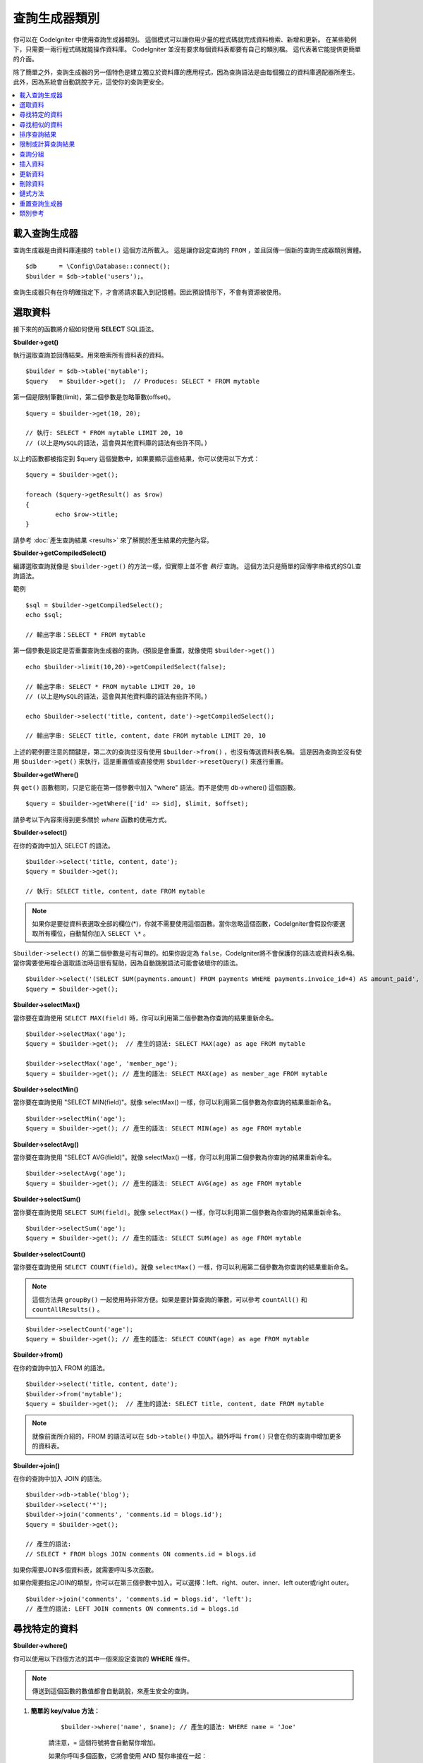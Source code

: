###################
查詢生成器類別
###################

你可以在 CodeIgniter 中使用查詢生成器類別。
這個模式可以讓你用少量的程式碼就完成資料檢索、新增和更新。
在某些範例下，只需要一兩行程式碼就能操作資料庫。
CodeIgniter 並沒有要求每個資料表都要有自己的類別檔。
這代表著它能提供更簡單的介面。

除了簡單之外，查詢生成器的另一個特色是建立獨立於資料庫的應用程式，因為查詢語法是由每個獨立的資料庫適配器所產生。
此外，因為系統會自動跳脫字元，這使你的查詢更安全。

.. contents::
    :local:
    :depth: 2

*************************
載入查詢生成器
*************************

查詢生成器是由資料庫連接的  ``table()`` 這個方法所載入。
這是讓你設定查詢的 ``FROM`` ，並且回傳一個新的查詢生成器類別實體。

::

    $db      = \Config\Database::connect();
    $builder = $db->table('users');。

查詢生成器只有在你明確指定下，才會將請求載入到記憶體。因此預設情形下，不會有資源被使用。

**************
選取資料
**************

接下來的的函數將介紹如何使用 **SELECT** SQL語法。

**$builder->get()**

執行選取查詢並回傳結果。用來檢索所有資料表的資料。

::

    $builder = $db->table('mytable');
    $query   = $builder->get();  // Produces: SELECT * FROM mytable

第一個是限制筆數(limit)，第二個參數是忽略筆數(offset)。

::

	$query = $builder->get(10, 20);

	// 執行: SELECT * FROM mytable LIMIT 20, 10
	// (以上是MySQL的語法，這會與其他資料庫的語法有些許不同。)

以上的函數都被指定到 $query 這個變數中，如果要顯示這些結果，你可以使用以下方式：

::

	$query = $builder->get();

	foreach ($query->getResult() as $row)
	{
		echo $row->title;
	}

請參考 :doc:`產生查詢結果 <results>` 來了解關於產生結果的完整內容。

**$builder->getCompiledSelect()**

編譯選取查詢就像是 ``$builder->get()`` 的方法一樣，但實際上並不會 *執行* 查詢。
這個方法只是簡單的回傳字串格式的SQL查詢語法。

範例

::

	$sql = $builder->getCompiledSelect();
	echo $sql;

	// 輸出字串：SELECT * FROM mytable

第一個參數是設定是否重置查詢生成器的查詢。(預設是會重置，就像使用 ``$builder->get()`` )

::

	echo $builder->limit(10,20)->getCompiledSelect(false);

	// 輸出字串: SELECT * FROM mytable LIMIT 20, 10
	// (以上是MySQL的語法，這會與其他資料庫的語法有些許不同。)

	echo $builder->select('title, content, date')->getCompiledSelect();

	// 輸出字串: SELECT title, content, date FROM mytable LIMIT 20, 10

上述的範例要注意的關鍵是，第二次的查詢並沒有使用 ``$builder->from()`` ，也沒有傳送資料表名稱。
這是因為查詢並沒有使用 ``$builder->get()`` 來執行，這是重置值或直接使用 ``$builder->resetQuery()`` 來進行重置。

**$builder->getWhere()**

與 ``get()`` 函數相同，只是它能在第一個參數中加入 "where"  語法。而不是使用 db->where() 這個函數。

::

	$query = $builder->getWhere(['id' => $id], $limit, $offset);

請參考以下內容來得到更多關於 `where` 函數的使用方式。

**$builder->select()**

在你的查詢中加入 SELECT 的語法。

::

	$builder->select('title, content, date');
	$query = $builder->get();

	// 執行: SELECT title, content, date FROM mytable

.. note:: 如果你是要從資料表選取全部的欄位(\*)，你就不需要使用這個函數。當你忽略這個函數，CodeIgniter會假設你要選取所有欄位，自動幫你加入 ``SELECT \*`` 。

``$builder->select()`` 的第二個參數是可有可無的。如果你設定為 ``false``，CodeIgniter將不會保護你的語法或資料表名稱。
當你需要使用複合選取語法時這很有幫助，因為自動跳脫語法可能會破壞你的語法。


::

	$builder->select('(SELECT SUM(payments.amount) FROM payments WHERE payments.invoice_id=4) AS amount_paid', FALSE);
	$query = $builder->get();

**$builder->selectMax()**

當你要在查詢使用 ``SELECT MAX(field)`` 時，你可以利用第二個參數為你查詢的結果重新命名。

::

	$builder->selectMax('age');
	$query = $builder->get();  // 產生的語法: SELECT MAX(age) as age FROM mytable

	$builder->selectMax('age', 'member_age');
	$query = $builder->get(); // 產生的語法: SELECT MAX(age) as member_age FROM mytable

**$builder->selectMin()**

當你要在查詢使用 "SELECT MIN(field)"。就像 selectMax() 一樣，你可以利用第二個參數為你查詢的結果重新命名。

::

	$builder->selectMin('age');
	$query = $builder->get(); // 產生的語法: SELECT MIN(age) as age FROM mytable

**$builder->selectAvg()**

當你要在查詢使用 "SELECT AVG(field)"。就像 selectMax() 一樣，你可以利用第二個參數為你查詢的結果重新命名。
::

	$builder->selectAvg('age');
	$query = $builder->get(); // 產生的語法: SELECT AVG(age) as age FROM mytable

**$builder->selectSum()**

當你要在查詢使用 ``SELECT SUM(field)``。就像 ``selectMax()`` 一樣，你可以利用第二個參數為你查詢的結果重新命名。

::

	$builder->selectSum('age');
	$query = $builder->get(); // 產生的語法: SELECT SUM(age) as age FROM mytable

**$builder->selectCount()**

當你要在查詢使用 ``SELECT COUNT(field)``。就像 ``selectMax()`` 一樣，你可以利用第二個參數為你查詢的結果重新命名。

.. note:: 這個方法與 ``groupBy()`` 一起使用時非常方便。如果是要計算查詢的筆數，可以參考 ``countAll()`` 和 ``countAllResults()`` 。

::

	$builder->selectCount('age');
	$query = $builder->get(); // 產生的語法: SELECT COUNT(age) as age FROM mytable

**$builder->from()**

在你的查詢中加入 FROM 的語法。

::

	$builder->select('title, content, date');
	$builder->from('mytable');
	$query = $builder->get();  // 產生的語法: SELECT title, content, date FROM mytable

.. note:: 就像前面所介紹的，FROM 的語法可以在 ``$db->table()`` 中加入。額外呼叫 ``from()`` 只會在你的查詢中增加更多的資料表。

**$builder->join()**

在你的查詢中加入 JOIN 的語法。

::

    $builder->db->table('blog');
    $builder->select('*');
    $builder->join('comments', 'comments.id = blogs.id');
    $query = $builder->get();

    // 產生的語法:
    // SELECT * FROM blogs JOIN comments ON comments.id = blogs.id

如果你需要JOIN多個資料表，就需要呼叫多次函數。

如果你需要指定JOIN的類型，你可以在第三個參數中加入。可以選擇：left、right、outer、inner、left outer或right outer。

::

	$builder->join('comments', 'comments.id = blogs.id', 'left');
	// 產生的語法: LEFT JOIN comments ON comments.id = blogs.id

*************************
尋找特定的資料
*************************

**$builder->where()**


你可以使用以下四個方法的其中一個來設定查詢的 **WHERE** 條件。

.. note:: 傳送到這個函數的數值都會自動跳脫，來產生安全的查詢。

#. **簡單的 key/value 方法：**

	::

		$builder->where('name', $name); // 產生的語法: WHERE name = 'Joe'

	請注意，= 這個符號將會自動幫你增加。

	如果你呼叫多個函數，它將會使用 AND 幫你串接在一起：

	::

		$builder->where('name', $name);
		$builder->where('title', $title);
		$builder->where('status', $status);
		// WHERE name = 'Joe' AND title = 'boss' AND status = 'active'

#. **客製化 key/value 方法：**

	你可以在第一個參數中包含一個符號來控制你的條件判斷：

	::

		$builder->where('name !=', $name);
		$builder->where('id <', $id); // 產生的語法: WHERE name != 'Joe' AND id < 45

#. **關聯陣列方法：**

	::

		$array = ['name' => $name, 'title' => $title, 'status' => $status];
		$builder->where($array);
		// 產生的語法: WHERE name = 'Joe' AND title = 'boss' AND status = 'active'

	也可以使用以下的方式，增加個別的判斷：

	::

		$array = ['name !=' => $name, 'id <' => $id, 'date >' => $date];
		$builder->where($array);

#. **自定字串：**
	你可以手動編寫你的語法。

	::

		$where = "name='Joe' AND status='boss' OR status='active'";
		$builder->where($where);

    ``$builder->where()`` 的第三個參數是可有可無的。如果你設定為FALSE，CodeIgniter將不會保護你的語法或資料表名稱。

    ::

        $builder->where('MATCH (field) AGAINST ("value")', NULL, FALSE);

#. **子查詢：**
	你可以使用匿名函數來建立子查詢。

    ::

        $builder->where('advance_amount <', function(BaseBuilder $builder) {
            return $builder->select('MAX(advance_amount)', false)->from('orders')->where('id >', 2);
        });
        // 產生的語法: WHERE "advance_amount" < (SELECT MAX(advance_amount) FROM "orders" WHERE "id" > 2)

**$builder->orWhere()**

這個函數與上述的功能相同，差別在於多個實體透過 OR 串接在一起。

    ::

	$builder->where('name !=', $name);
	$builder->orWhere('id >', $id);  // 產生的語法: WHERE name != 'Joe' OR id > 50

**$builder->whereIn()**

產生 WHERE 欄位 ``IN ('item', 'item')`` 的SQL查詢語法，如果合適的話就用AND串接。

    ::

        $names = ['Frank', 'Todd', 'James'];
        $builder->whereIn('username', $names);
        // 產生的語法: WHERE username IN ('Frank', 'Todd', 'James')

你也可以使用子查詢而不是陣列。

    ::

        $builder->whereIn('id', function(BaseBuilder $builder) {
            return $builder->select('job_id')->from('users_jobs')->where('user_id', 3);
        });
        // 產生的語法: WHERE "id" IN (SELECT "job_id" FROM "users_jobs" WHERE "user_id" = 3)

**$builder->orWhereIn()**

產生 WHERE 欄位 ``IN ('item', 'item')`` 的SQL查詢語法，如果合適的話就用OR串接。

    ::

        $names = ['Frank', 'Todd', 'James'];
        $builder->orWhereIn('username', $names);
        // 產生的語法: OR username IN ('Frank', 'Todd', 'James')

你也可以使用子查詢而不是陣列。

    ::

        $builder->orWhereIn('id', function(BaseBuilder $builder) {
            return $builder->select('job_id')->from('users_jobs')->where('user_id', 3);
        });

        // 產生的語法: OR "id" IN (SELECT "job_id" FROM "users_jobs" WHERE "user_id" = 3)

**$builder->whereNotIn()**

產生 WHERE 欄位 ``NOT IN ('item', 'item')`` 的SQL查詢語法，如果合適的話就用AND串接。

    ::

        $names = ['Frank', 'Todd', 'James'];
        $builder->whereNotIn('username', $names);
        // 產生的語法: WHERE username NOT IN ('Frank', 'Todd', 'James')

你也可以使用子查詢而不是陣列。

    ::

        $builder->whereNotIn('id', function(BaseBuilder $builder) {
            return $builder->select('job_id')->from('users_jobs')->where('user_id', 3);
        });

        // 產生的語法: WHERE "id" NOT IN (SELECT "job_id" FROM "users_jobs" WHERE "user_id" = 3)


**$builder->orWhereNotIn()**

產生 WHERE 欄位 ``NOT IN ('item', 'item')`` 的SQL查詢語法，如果合適的話就用OR串接。

    ::

        $names = ['Frank', 'Todd', 'James'];
        $builder->orWhereNotIn('username', $names);
        // 產生的語法: OR username NOT IN ('Frank', 'Todd', 'James')

你也可以使用子查詢而不是陣列。

    ::

        $builder->orWhereNotIn('id', function(BaseBuilder $builder) {
            return $builder->select('job_id')->from('users_jobs')->where('user_id', 3);
        });

        // 產生的語法: OR "id" NOT IN (SELECT "job_id" FROM "users_jobs" WHERE "user_id" = 3)

************************
尋找相似的資料
************************

**$builder->like()**

這個方法可以產生 **LIKE** 語法，方便你搜尋資料。

.. note:: 傳送到這個函數的數值都會自動跳脫。

.. note:: 在這個函數的第五個參數傳送 ``true`` ，可以對所有 ``like*`` 的方法變體強制執行不區分大小寫的搜尋。這將會使用平台特有的功能，否則將會強制數值轉換成小寫，例如： ``WHERE LOWER(column) LIKE '%search%'`` 。這可能需要為 ``LOWER(column)`` 創建索引，而不是 ``column`` 本身，才會使功能有效地被執行。

#. **簡單的 key/value 方法：**

	::

		$builder->like('title', 'match');
		// 產生的語法: WHERE `title` LIKE '%match%' ESCAPE '!'

	如果你呼叫多個方法，它們將會用 AND 串接在一起。

	::

		$builder->like('title', 'match');
		$builder->like('body', 'match');
		// WHERE `title` LIKE '%match%' ESCAPE '!' AND  `body` LIKE '%match% ESCAPE '!'

	如果你想要控制萬用字元 (%) 放置的位置，可以在第三個參數中選擇。 可以設定的數值有： 'before' 、 'after' 和 'both' (預設為 'both' )。

	::

		$builder->like('title', 'match', 'before');	// Produces: WHERE `title` LIKE '%match' ESCAPE '!'
		$builder->like('title', 'match', 'after');	// Produces: WHERE `title` LIKE 'match%' ESCAPE '!'
		$builder->like('title', 'match', 'both');	// Produces: WHERE `title` LIKE '%match%' ESCAPE '!'

#. **關聯陣列方法：**

	::

		$array = ['title' => $match, 'page1' => $match, 'page2' => $match];
		$builder->like($array);
		// WHERE `title` LIKE '%match%' ESCAPE '!' AND  `page1` LIKE '%match%' ESCAPE '!' AND  `page2` LIKE '%match%' ESCAPE '!'

**$builder->orLike()**

這個方法與上述的方法相同，差別在於使用 OR 將多個實體串接在一起。

::

	$builder->like('title', 'match'); $builder->orLike('body', $match);
	// WHERE `title` LIKE '%match%' ESCAPE '!' OR  `body` LIKE '%match%' ESCAPE '!'

**$builder->notLike()**

這個方法與 ``like()`` 相同，差別在於產生的是 NOT LIKE 的字句。

::

	$builder->notLike('title', 'match');	// WHERE `title` NOT LIKE '%match% ESCAPE '!'

**$builder->orNotLike()**

這個方法與 ``notLike()`` 相同，差別在於使用 OR 將多個實體串接在一起。

::

	$builder->like('title', 'match');
	$builder->orNotLike('body', 'match');
	// WHERE `title` LIKE '%match% OR  `body` NOT LIKE '%match%' ESCAPE '!'

**$builder->groupBy()**

在你的查詢中加入 GROUP BY 的語法。

::

	$builder->groupBy("title"); // Produces: GROUP BY title

你也可以傳送多個數值的陣列。

::

	$builder->groupBy(["title", "date"]);  // 產生的語法: GROUP BY title, date

**$builder->distinct()**

在你的查詢中加入 "DISTINCT" 語法。

::

	$builder->distinct();
	$builder->get(); // 產生的語法: SELECT DISTINCT * FROM mytable

**$builder->having()**

在你的查詢中加入 GROUP BY 的語法。這有傳送一個或兩個參數的使用的方式：

::

	$builder->having('user_id = 45');  // Produces: HAVING user_id = 45
	$builder->having('user_id',  45);  // Produces: HAVING user_id = 45

你也可以傳送多個數值的陣列：

::

	$builder->having(['title =' => 'My Title', 'id <' => $id]);
	// 產生的語法: HAVING title = 'My Title', id < 45

如果你使用的是CodeIgniter會跳脫查詢的資料庫，你可以藉由傳入 FALSE 在第三個參數中來防止跳脫內容。

::

	$builder->having('user_id',  45);  // 產生的語法: HAVING `user_id` = 45 in some databases such as MySQL
	$builder->having('user_id',  45, FALSE);  // 產生的語法: HAVING user_id = 45

**$builder->orHaving()**

與 having() 相同，只用 "OR" 分開多個字句。

**$builder->havingIn()**

產生 HAVING 欄位 ``IN ('item', 'item')`` 的SQL查詢語法，如果合適的話就用AND串接。

    ::

        $groups = [1, 2, 3];
        $builder->havingIn('group_id', $groups);
        // 產生的語法: HAVING group_id IN (1, 2, 3)

你也可以使用子查詢而不是陣列。

    ::

        $builder->havingIn('id', function(BaseBuilder $builder) {
            return $builder->select('user_id')->from('users_jobs')->where('group_id', 3);
        });
        // 產生的語法: HAVING "id" IN (SELECT "user_id" FROM "users_jobs" WHERE "group_id" = 3)

**$builder->orHavingIn()**

產生 HAVING 欄位 ``IN ('item', 'item')`` 的SQL查詢語法，如果合適的話就用OR串接。

    ::

        $groups = [1, 2, 3];
        $builder->orHavingIn('group_id', $groups);
        // 產生的語法: OR group_id IN (1, 2, 3)

你也可以使用子查詢而不是陣列。

    ::

        $builder->orHavingIn('id', function(BaseBuilder $builder) {
            return $builder->select('user_id')->from('users_jobs')->where('group_id', 3);
        });

        // 產生的語法: OR "id" IN (SELECT "user_id" FROM "users_jobs" WHERE "group_id" = 3)

**$builder->havingNotIn()**

產生 HAVING 欄位 ``NOT IN ('item', 'item')`` 的SQL查詢語法，如果合適的話就用AND串接。

    ::

        $groups = [1, 2, 3];
        $builder->havingNotIn('group_id', $groups);
        // 產生的語法: HAVING group_id NOT IN (1, 2, 3)

你也可以使用子查詢而不是陣列。

    ::

        $builder->havingNotIn('id', function(BaseBuilder $builder) {
            return $builder->select('user_id')->from('users_jobs')->where('group_id', 3);
        });

        // 產生的語法: HAVING "id" NOT IN (SELECT "user_id" FROM "users_jobs" WHERE "group_id" = 3)


**$builder->orHavingNotIn()**

產生 HAVING 欄位 ``NOT IN ('item', 'item')`` 的SQL查詢語法，如果合適的話就用OR串接。

    ::

        $groups = [1, 2, 3];
        $builder->havingNotIn('group_id', $groups);
        // 產生的語法: OR group_id NOT IN (1, 2, 3)

你也可以使用子查詢而不是陣列。

    ::

        $builder->orHavingNotIn('id', function(BaseBuilder $builder) {
            return $builder->select('user_id')->from('users_jobs')->where('group_id', 3);
        });

        // 產生的語法: OR "id" NOT IN (SELECT "user_id" FROM "users_jobs" WHERE "group_id" = 3)

**$builder->havingLike()**

這個方法可以對HAVING產生 **LIKE** 語法，這對你在搜尋上很有幫助。

.. note:: 傳送到這個函數的數值都會自動跳脫，來產生安全的查詢。

.. note:: 在這個函數的第五個參數傳送 ``true`` ，可以對所有 ``havingLike*`` 的方法變體強制執行不區分大小寫的搜尋。這將會使用平台特有的功能，否則將會強制數值轉換成小寫，例如： ``HAVING LOWER(column) LIKE '%search%'`` 。這可能需要為 ``LOWER(column)`` 創建索引，而不是 ``column`` 本身，才會使功能有效地被執行。

#. **簡單的 key/value 方法：**

	::

		$builder->havingLike('title', 'match');
		// 產生的語法: HAVING `title` LIKE '%match%' ESCAPE '!'

	如果你呼叫多個函數，它將會使用 AND 幫你串接在一起：

	::

		$builder->havingLike('title', 'match');
		$builder->havingLike('body', 'match');
		// HAVING `title` LIKE '%match%' ESCAPE '!' AND  `body` LIKE '%match% ESCAPE '!'

	如果你想要控制萬用字元 (%) 放置的位置，可以在第三個參數中選擇。 可以設定的數值有： 'before' 、 'after' 和 'both' (預設為 'both' )。

	::

		$builder->havingLike('title', 'match', 'before');	// 產生的語法: HAVING `title` LIKE '%match' ESCAPE '!'
		$builder->havingLike('title', 'match', 'after');	// 產生的語法: HAVING `title` LIKE 'match%' ESCAPE '!'
		$builder->havingLike('title', 'match', 'both');		// 產生的語法: HAVING `title` LIKE '%match%' ESCAPE '!'

#. **關聯陣列方法：**

	::

		$array = ['title' => $match, 'page1' => $match, 'page2' => $match];
		$builder->havingLike($array);
		// HAVING `title` LIKE '%match%' ESCAPE '!' AND  `page1` LIKE '%match%' ESCAPE '!' AND  `page2` LIKE '%match%' ESCAPE '!'

**$builder->orHavingLike()**

這個方法與上述的方法相同，差別在於使用 OR 將多個實體串接在一起：

::

	$builder->havingLike('title', 'match'); $builder->orHavingLike('body', $match);
	// HAVING `title` LIKE '%match%' ESCAPE '!' OR  `body` LIKE '%match%' ESCAPE '!'

**$builder->notHavingLike()**

這個方法與 ``havingLike()`` 相同，差別在於產生的是 NOT LIKE 的字句。

::

	$builder->notHavingLike('title', 'match');	// HAVING `title` NOT LIKE '%match% ESCAPE '!'

**$builder->orNotHavingLike()**

這個方法與 ``notHavingLike()`` 相同，差別在於產生的是 NOT LIKE 的字句。

::

	$builder->havingLike('title', 'match');
	$builder->orNotHavingLike('body', 'match');
	// HAVING `title` LIKE '%match% OR  `body` NOT LIKE '%match%' ESCAPE '!'

****************
排序查詢結果
****************

**$builder->orderBy()**

讓你使用 ORDER BY 的語法。

第一個參數是你想要排序的欄位名稱。

第二個參數是設定你想要排序的方式。可以使用的數值有： **ASC** 、 **DESC** 和 **RANDOM** 。

::

	$builder->orderBy('title', 'DESC');
	// 產生的語法: ORDER BY `title` DESC

你也可以在第一個參數中傳送你想要的字串。

::

	$builder->orderBy('title DESC, name ASC');
	// 產生的語法: ORDER BY `title` DESC, `name` ASC

或者，呼叫多個函數來排序多個欄位。

::

	$builder->orderBy('title', 'DESC');
	$builder->orderBy('name', 'ASC');
	// 產生的語法: ORDER BY `title` DESC, `name` ASC

如果你使用 **RANDOM** ，則第一個參數將會被忽略，除非你指定一個種子值。

::

	$builder->orderBy('title', 'RANDOM');
	// 產生的語法: ORDER BY RAND()

	$builder->orderBy(42, 'RANDOM');
	// 產生的語法: ORDER BY RAND(42)

.. note:: Oracle 目前沒有支援亂數排序，預設將會使用ASC做排序。

****************************
限制或計算查詢結果
****************************

**$builder->limit()**

讓你限制查詢所要回傳的結果數量：

::

	$builder->limit(10);  // 產生的語法: LIMIT 10

第二個參數是設定查詢結果的偏移量。

::

	$builder->limit(10, 20);  // Produces: LIMIT 20, 10 (in MySQL. Other databases have slightly different syntax)


**$builder->countAllResults()**

讓你在特定查詢生成器的查詢中確定數量。它也可以增加其他查詢生成器的判斷函數，像是： ``where()`` 、 ``orWhere()`` 、 ``like()`` 、 ``orLike()`` 等等。範例如下：

::

	echo $builder->countAllResults();  // 產生integer結果，如：25。
	$builder->like('title', 'match');
	$builder->from('my_table');
	echo $builder->countAllResults();  // 產生integer結果，如：17。

不過這個方法會重置你在 ``select()`` 中傳送任何欄位值。如果你需要保留它們，你可以在第一個參數中傳送 ``FALSE`` 。

::

	echo $builder->countAllResults(false); // 產生integer結果，如：17。

**$builder->countAll()**

回傳在特定的資料表中的資料數量。
範例：

::

	echo $builder->countAll();  // 產生integer，如：25。

與 countAllResult 方法一樣，這個方法會重置你在 ``select()`` 中傳送任何欄位值。如果你需要保留它們，你可以在第一個參數中傳送 ``FALSE`` 。

**************
查詢分組
**************

查詢分組可以使用括號在WHERE子句中建立不同的群組。這樣就能在WHERE子句中建立複雜的查詢。支援巢狀的群組。範例：

::

	$builder->select('*')->from('my_table')
		->groupStart()
			->where('a', 'a')
			->orGroupStart()
				->where('b', 'b')
				->where('c', 'c')
			->groupEnd()
		->groupEnd()
		->where('d', 'd')
	->get();

	// 產生的語法:
	// SELECT * FROM (`my_table`) WHERE ( `a` = 'a' OR ( `b` = 'b' AND `c` = 'c' ) ) AND `d` = 'd'

.. note:: 分組需要保持平衡，確保每個 ``groupStart()`` 都有相對應的 ``groupEnd()``。

**$builder->groupStart()**

開始一個新的分組，在查詢的WHERE子句中加入一個左括號。

**$builder->orGroupStart()**

開始一個新的分組，在查詢的WHERE子句中加入一個左括號，並在前面加入 'OR' 。

**$builder->notGroupStart()**

開始一個新的分組，在查詢的WHERE子句中加入一個左括號，並在前面加入 'NOT' 。

**$builder->orNotGroupStart()**

開始一個新的分組，在查詢的WHERE子句中加入一個左括號，並在前面加入 'OR NOT' 。

**$builder->groupEnd()**

結束目前的分組，在查詢的WHERE子句中加入一個右括號。

**$builder->groupHavingStart()**

開始一個新的分組，在查詢的HAVING子句中加入一個左括號。
Starts a new group by adding an opening parenthesis to the HAVING clause of the query.

**$builder->orGroupHavingStart()**

開始一個新的分組，在查詢的HAVING子句中加入一個左括號，並在前面加入 'OR' 。

**$builder->notGroupHavingStart()**

開始一個新的分組，在查詢的HAVING子句中加入一個左括號，並在前面加入 'NOT' 。

**$builder->orNotGroupHavingStart()**

開始一個新的分組，在查詢的HAVING子句中加入一個左括號，並在前面加入 'OR NOT' 。
Starts a new group by adding an opening parenthesis to the HAVING clause of the query, prefixing it with 'OR NOT'.

**$builder->groupHavingEnd()**

結束目前的分組，在查詢的HAVING子句中加入一個右括號。

**************
插入資料
**************

**$builder->insert()**

根據你提供的資料產生插入的語法，並執行查詢。你也可以傳送 **陣列** 或 **物件** 到函數中。以下是使用陣列的範例：

::

	$data = [
		'title' => 'My title',
		'name'  => 'My Name',
		'date'  => 'My date'
	];

	$builder->insert($data);
	// 產生的語法: INSERT INTO mytable (title, name, date) VALUES ('My title', 'My name', 'My date')

第一個參數是傳送的關聯陣列變數。

以下是使用物件的範例：

::

	/*
	class Myclass {
		public $title   = 'My Title';
		public $content = 'My Content';
		public $date    = 'My Date';
	}
	*/

	$object = new Myclass;
	$builder->insert($object);
	// 產生的語法: INSERT INTO mytable (title, content, date) VALUES ('My Title', 'My Content', 'My Date')

第一個參數是傳送的物件變數。

.. note:: 傳送到這個函數的數值都會自動跳脫，來產生安全的查詢。

**$builder->ignore()**

根據你提供的資料產生忽略插入的語法，並執行查詢。
因此，如果相同主鍵的數值已經存在，就不會執行插入查詢。
你可以以傳送 **布林** 到這個函數中。
以下是使用上述傳送陣列的範例：

::

	$data = [
		'title' => 'My title',
		'name'  => 'My Name',
		'date'  => 'My date'
	];

	$builder->ignore(true)->insert($data);
	// 產生的語法: INSERT OR IGNORE INTO mytable (title, name, date) VALUES ('My title', 'My name', 'My date')


**$builder->getCompiledInsert()**

像是 ``$builder->insert()`` 一樣編譯插入查詢，但並不會 **執行** 查詢。這個方法只會回傳SQL查詢的語法字串。

範例：

::

	$data = [
		'title' => 'My title',
		'name'  => 'My Name',
		'date'  => 'My date'
	];

	$sql = $builder->set($data)->getCompiledInsert('mytable');
	echo $sql;

	// 產生的語法字串: INSERT INTO mytable (`title`, `name`, `date`) VALUES ('My title', 'My name', 'My date')

第二個參數是設定是否重置查詢生成器的查詢(預設是會重置，就像使用 ``$builder->insert()`` 一樣)。

::

	echo $builder->set('title', 'My Title')->getCompiledInsert('mytable', FALSE);

	// 產生的語法字串: INSERT INTO mytable (`title`) VALUES ('My Title')

	echo $builder->set('content', 'My Content')->getCompiledInsert();

	// 產生的語法字串: INSERT INTO mytable (`title`, `content`) VALUES ('My Title', 'My Content')

上述的範例要注意的關鍵是，第二次的查詢並沒有使用 ``$builder->from()`` ，也沒有在第一個參數中傳送資料表名稱。
這是因為查詢並沒有使用 ``$builder->insert`()`` 來執行，這個查詢會重置值或直接使用 ``$builder->resetQuery()`` 來進行重置。


.. note:: 這個方法不適用在批次插入。

**$builder->insertBatch()**

根據你提供的資料產生插入的語法，並執行查詢。你也可以傳送 **陣列** 或 **物件** 到函數中。以下是使用陣列的範例：

::

	$data = [
		[
			'title' => 'My title',
			'name'  => 'My Name',
			'date'  => 'My date'
		],
		[
			'title' => 'Another title',
			'name'  => 'Another Name',
			'date'  => 'Another date'
		]
	];

	$builder->insertBatch($data);
	// 產生的語法: INSERT INTO mytable (title, name, date) VALUES ('My title', 'My name', 'My date'),  ('Another title', 'Another name', 'Another date')

第一個參數是傳送的關聯陣列變數。

.. note:: 傳送到這個函數的數值都會自動跳脫，來產生安全的查詢。

*************
更新資料
*************

**$builder->replace()**

這個方法會執行 REPLACE 的語句，基於標準 SQL 的 DELETE + INSERT 一樣，會使用 *PRIMARY* 和 *UNIQUE* 作為判斷的因素。
在我們的範例中，它將會使你減少呼叫  ``select()`` 、 ``update()`` 、 ``delete()`` 和 ``insert()`` 不同的組合來實現複雜的邏輯。

範例::

	$data = [
		'title' => 'My title',
		'name'  => 'My Name',
		'date'  => 'My date'
	];

	$builder->replace($data);

	// 執行的語法: REPLACE INTO mytable (title, name, date) VALUES ('My title', 'My name', 'My date')

在上述的範例中，假設 *title* 是這個欄位的主鍵，如果 *title* 有指定 'My title' 這個值，則整個列將會被刪除，並用新的值去替換它。

``set()`` 這個的用法也會將所有字句自動跳脫，就像是 ``insert()`` 。

**$builder->set()**

這個函數能夠讓你設定插入和更新的值。


**它可以直接用於插入和更新函數，而不是傳送一個資料陣列：**

::

	$builder->set('name', $name);
	$builder->insert();  // 產生的語法: INSERT INTO mytable (`name`) VALUES ('{$name}')

如果使用多個函數呼叫，它們將會根據你使用的是插入或更新，重新組合成合適的語法：

::

	$builder->set('name', $name);
	$builder->set('title', $title);
	$builder->set('status', $status);
	$builder->insert();

**set()**  也會接受可有可無的第三個參數 ( ``$escape`` )，如果它設定為 ``false`` 它將會避免資料被跳脫。
為了要說差異，以下的範例是使用 ``set()`` 來做比較，分別是有無使用跳脫參數。

::

	$builder->set('field', 'field+1', FALSE);
	$builder->where('id', 2);
	$builder->update(); // gives UPDATE mytable SET field = field+1 WHERE `id` = 2

	$builder->set('field', 'field+1');
	$builder->where('id', 2);
	$builder->update(); // gives UPDATE `mytable` SET `field` = 'field+1' WHERE `id` = 2

你也可以在這個函數中傳送一個關聯陣列：

::

	$array = [
		'name'   => $name,
		'title'  => $title,
		'status' => $status
	];

	$builder->set($array);
	$builder->insert();

或是一個物件

::

	class Myclass {
		public $title   = 'My Title';
		public $content = 'My Content';
		public $date    = 'My Date';
	}

	$object = new Myclass;
	$builder->set($object);
	$builder->insert();

**$builder->update()**

產生一個更新字串並根據你提供的資料執行查詢。你可以在函數中傳送一個 **陣列** 或 **物件**。
以下是使用陣列的範例：

::

	$data = [
		'title' => $title,
		'name'  => $name,
		'date'  => $date
	];

	$builder->where('id', $id);
	$builder->update($data);
	// 產生的語法:
	//
	//	UPDATE mytable
	//	SET title = '{$title}', name = '{$name}', date = '{$date}'
	//	WHERE id = $id

或者你可以傳送物件：

::

	/*
	class Myclass {
		public $title   = 'My Title';
		public $content = 'My Content';
		public $date    = 'My Date';
	}
	*/

	$object = new Myclass;
	$builder->where('id', $id);
	$builder->update($object);
	// 產生的語法:
	//
	// UPDATE `mytable`
	// SET `title` = '{$title}', `name` = '{$name}', `date` = '{$date}'
	// WHERE id = `$id`

.. note:: 傳送到這個函數的數值都會自動跳脫，來產生安全的查詢。

``$builder->where()`` 這個函數，能夠使你設定 WHERE的語法。
你也可以將資料作為字串直接傳送到更新函數裡：

::

	$builder->update($data, "id = 4");

或是一個陣列：

::

	$builder->update($data, ['id' => $id]);

你也可以在更新時使用 ``$builder->set()`` 這個函數來闡述上述的內容。

**$builder->updateBatch()**

產生一個更新字串並根據你提供的資料執行查詢。你可以在函數中傳送一個 **陣列** 或 **物件**。
以下是使用陣列的範例：

::

	$data = [
	   [
	      'title' => 'My title' ,
	      'name'  => 'My Name 2' ,
	      'date'  => 'My date 2'
	   ],
	   [
	      'title' => 'Another title' ,
	      'name'  => 'Another Name 2' ,
	      'date'  => 'Another date 2'
	   ]
	];

	$builder->updateBatch($data, 'title');

	// 產生的語法：
	// UPDATE `mytable` SET `name` = CASE
	// WHEN `title` = 'My title' THEN 'My Name 2'
	// WHEN `title` = 'Another title' THEN 'Another Name 2'
	// ELSE `name` END,
	// `date` = CASE
	// WHEN `title` = 'My title' THEN 'My date 2'
	// WHEN `title` = 'Another title' THEN 'Another date 2'
	// ELSE `date` END
	// WHERE `title` IN ('My title','Another title')

The first parameter is an associative array of values, the second parameter is the where key.

.. note:: 傳送到這個函數的數值都會自動跳脫，來產生安全的查詢。

.. note:: 因為 ``affectedRows()`` 的工作原理，這個方法不會回傳受影響的列數。你可以使用 ``updateBatch()`` 來取得受影響的列數。

**$builder->getCompiledUpdate()**

上述的方法與 ``$builder->getCompiledInsert()`` 完全一樣，只差在它是產生 UPDATE 的 SQL 字串，而不是 INSERT SQL字串。


可以參考 ``$builder->getCompiledInsert()`` ，了解更多的資訊。

.. note:: 這個方法不適用在批次更新。

*************
刪除資料
*************

**$builder->delete()**

產生刪除的 SQL 字串，並且執行查詢：

::

	$builder->delete(['id' => $id]);  // Produces: // DELETE FROM mytable  // WHERE id = $id

第一個參數是 where 的條件。
也可以使用 ``where()`` 或 ``or_where()`` 函數來取代你想要的條件判斷。

::

	$builder->where('id', $id);
	$builder->delete();

	// 產生的語法:
	// DELETE FROM mytable
	// WHERE id = $id

如果你想要刪除資料表裡的所有資料，你可以使用 ``truncate()`` 或是 ``emptyTable()`` 這兩個函數。

**$builder->emptyTable()**

產生刪除的 SQL 字串，並且執行查詢：

::

	  $builder->emptyTable('mytable'); // 產生的語法: DELETE FROM mytable

**$builder->truncate()**

產生截斷的 SQL 字串，並且執行查詢：

::

	$builder->truncate();

	// 產生的語法:
	// TRUNCATE mytable

.. note:: 如果 TRUNCATE 不能使用，``truncate()`` 將會執行 ``DELETE FROM table``。

**$builder->getCompiledDelete()**


這個方法與 ``$builder->getCompiledInsert()``  相同，差別在於產生的是 DELETE 的 SQL 字串，而不是 INSERT 的 SQL 字串。

可以參考 ``$builder->getCompiledInsert()``，了解更多的資訊。

***************
鏈式方法
***************

鏈式方法藉由結合多個函數，簡化你的語法。

::

	$query = $builder->select('title')
			 ->where('id', $id)
			 ->limit(10, 20)
			 ->get();

.. _ar-caching:

***********************
重置查詢生成器
***********************

**$builder->resetQuery()**

重置查詢生成器可以讓你重新開始查詢，而不需要先執行 ``$builder->get()`` 或是 ``$builder->insert()`` 這樣的方法來執行查詢 。

這在使用查詢生成器產生 SQL (例如： ``$builder->getCompiledSelect()`` ) 但是選擇它很有用，可以參考以下範例：

::

    // 請注意 get_compiled_select() 的第二個參數是 FALSE
    $sql = $builder->select(['field1','field2'])
                   ->where('field3',5)
                   ->getCompiledSelect(false);

    // ...
    // 在 SQL 中做一些瘋狂的事情，像是將 SQL 添加到 cron 的腳本中為了之後的執行之類的事情。
    // ...

    $data = $builder->get()->getResultArray();

    // 將會執行以下的查詢，並回傳一個陣列的結果：
    // SELECT field1, field1 from mytable where field3 = 5;

***************
類別參考
***************

.. php:class:: CodeIgniter\\Database\\BaseBuilder

	.. php:method:: db()

        :returns: The database connection in use
        :rtype:	``ConnectionInterface``

        Returns the current database connection from ``$db``. Useful for
        accessing ``ConnectionInterface`` methods that are not directly
        available to the Query Builder, like ``insertID()`` or ``errors()``.

	.. php:method:: resetQuery()

		:returns:	``BaseBuilder`` 實體(鏈式方法)
		:rtype:	``BaseBuilder``

		重置目前查詢生成器的狀態。當你想要建立一個可以在特定條件下取消的查詢是很有用的。

	.. php:method:: countAllResults([$reset = TRUE])

		:param	bool	$reset: 是否重置 SELECT 的值
		:returns:	查詢結果中列的數量
		:rtype:	int

		產生特定於平台的查詢字串，用來計算查詢生成器回傳所有紀錄的數量。

	.. php:method:: countAll([$reset = TRUE])

		:param	bool	$reset: 是否重置 SELECT 的值
		:returns:	查詢結果中列的數量
		:rtype:	int

		產生特定於平台的查詢字串，用來計算查詢生成器回傳所有紀錄的數量。

	.. php:method:: get([$limit = NULL[, $offset = NULL[, $reset = TRUE]]]])

		:param	int	$limit: LIMIT 限制量
		:param	int	$offset: OFFSET 位移量
		:param 	bool $reset: 是否要清除查詢生成器的值？
		:returns:	``\CodeIgniter\Database\ResultInterface`` 實體 (鏈式方法)
		:rtype:	``\CodeIgniter\Database\ResultInterface``

		根據已經呼叫的查詢生成器方法，編譯和執行 ``SELECT`` 的語句。

	.. php:method:: getWhere([$where = NULL[, $limit = NULL[, $offset = NULL[, $reset = TRUE]]]]])

		:param	string	$where: WHERE 條件
		:param	int	$limit: LIMIT 限制量
		:param	int	$offset: OFFSET 位移量
		:param 	bool $reset: 是否要清除查詢生成器的值？
		:returns:	``\CodeIgniter\Database\ResultInterface`` 實體 (method chaining)
		:rtype:	``\CodeIgniter\Database\ResultInterface``

		跟 ``get()`` 一樣, 但是也允許直接加入 WHERE 條件判斷。

	.. php:method:: select([$select = '*'[, $escape = NULL]])

		:param	string	$select: 查詢的 SELECT
		:param	bool	$escape: 是否跳脫數值或識別符號
		:returns:	``BaseBuilder`` 實體(鏈式方法)
		:rtype:	``BaseBuilder``

		在查詢中加入 ``SELECT`` 語法。

	.. php:method:: selectAvg([$select = ''[, $alias = '']])

		:param	string	$select: 計算平均值的欄位
		:param	string	$alias: 為計算平均值的欄位重新取名的名稱
		:returns:	``BaseBuilder`` 實體(鏈式方法)
		:rtype:	``BaseBuilder``

		在查詢中加入 ``SELECT AVG(欄位)`` 語法。

	.. php:method:: selectMax([$select = ''[, $alias = '']])

		:param	string	$select: 計算最大值的欄位
		:param	string	$alias: 為計算最大值的欄位重新取名的名稱
		:returns:	``BaseBuilder`` 實體(鏈式方法)
		:rtype:	``BaseBuilder``

		在查詢中加入 ``SELECT MAX(欄位)`` 語法。

	.. php:method:: selectMin([$select = ''[, $alias = '']])

		:param	string	$select: 計算最小值的欄位
		:param	string	$alias: 為計算最小值的欄位重新取名的名稱
		:returns:	``BaseBuilder`` 實體(鏈式方法)
		:rtype:	``BaseBuilder``

		在查詢中加入 ``SELECT MIN(欄位)`` 語法。

	.. php:method:: selectSum([$select = ''[, $alias = '']])

		:param	string	$select: 計算總和的欄位
		:param	string	$alias: 為計算總和的欄位重新取名的名稱
		:returns:	``BaseBuilder`` 實體(鏈式方法)
		:rtype:	``BaseBuilder``

		在查詢中加入 ``SELECT SUM(欄位)`` 語法。

	.. php:method:: selectCount([$select = ''[, $alias = '']])

		:param	string	$select: 計算數量的欄位
		:param	string	$alias: 為計算數量的欄位重新取名的名稱
		:returns:	``BaseBuilder`` 實體(鏈式方法)
		:rtype:	``BaseBuilder``

		在查詢中加入 ``SELECT COUNT(欄位)`` 語法。

	.. php:method:: distinct([$val = TRUE])

		:param	bool	$val: 是否使用 distinct
		:returns:	``BaseBuilder`` 實體(鏈式方法)
		:rtype:	``BaseBuilder``

		設立一個標記告訴查詢生成器在 ``SELECT`` 中加入 ``DISTINCT`` 的語法。

	.. php:method:: from($from[, $overwrite = FALSE])

                :param	mixed	$from: 資料表名稱；字串或陣列
                :param	bool	$overwrite: 是否要移除現有的第一個資料表？
                :returns:	``BaseBuilder`` 實體(鏈式方法)
                :rtype:	``BaseBuilder``

		指定查詢的 ``FROM`` 語法。

	.. php:method:: join($table, $cond[, $type = ''[, $escape = NULL]])

		:param	string	$table: 要 JOIN 的資料表名稱
		:param	string	$cond: JOIN ON 的條件
		:param	string	$type: JOIN 的類型
		:param	bool	$escape: 是否要跳脫數值或識別符號
		:returns:	``BaseBuilder`` 實體(鏈式方法)
		:rtype:	``BaseBuilder``

		Adds a JOIN clause to a query.

	.. php:method:: where($key[, $value = NULL[, $escape = NULL]])

		:param	mixed	$key: 要做判斷的欄位名稱或關聯陣列
		:param	mixed	$value: 如果只有一個欄位，判斷它的數值
		:param	bool	$escape: 是否要跳脫數值或識別符號
		:returns:	BaseBuilder 實體
		:rtype:	object

		產生查詢的 ``WHERE`` 語法。呼叫多次函式會使用 ``AND`` 將SQL語法串接在一起。

	.. php:method:: orWhere($key[, $value = NULL[, $escape = NULL]])

		:param	mixed	$key: 要做判斷的欄位名稱或關聯陣列
		:param	mixed	$value: 如果只有一個欄位，判斷它的數值
		:param	bool	$escape: 是否要跳脫數值或識別符號
		:returns:	BaseBuilder 實體
		:rtype:	object

		產生查詢的 ``WHERE`` 語法。呼叫多次函式會使用 ``OR`` 將SQL語法串接在一起。

	.. php:method:: orWhereIn([$key = NULL[, $values = NULL[, $escape = NULL]]])

		:param	string	        $key: 要搜尋的欄位
		:param	array|Closure   $values: 要被查詢的數值陣列，或是子查詢的匿名函式
		:param	bool	        $escape: 是否要跳脫數值或識別符號
		:returns:	BaseBuilder 實體
		:rtype:	object

		產生 ``WHERE`` 欄位 ``IN('項目', '項目')`` 的 SQL 查詢語法。如果合適則使用 ``OR`` 將SQL語法串接在一起。

	.. php:method:: orWhereNotIn([$key = NULL[, $values = NULL[, $escape = NULL]]])

		:param	string	        $key: 要搜尋的欄位
		:param	array|Closure   $values: 要被查詢的數值陣列，或是子查詢的匿名函式
		:param	bool	        $escape: 是否要跳脫數值或識別符號
		:returns:	BaseBuilder 實體
		:rtype:	object

		產生 ``WHERE`` 欄位 ``NOT IN('項目', '項目')`` 的 SQL 查詢語法。如果合適則使用 ``OR`` 將SQL語法串接在一起。

	.. php:method:: whereIn([$key = NULL[, $values = NULL[, $escape = NULL]]])

		:param	string	        $key: 要檢查的欄位名稱
		:param	array|Closure   $values: 要被查詢的數值陣列，或是子查詢的匿名函式
		:param	bool            $escape: 是否要跳脫數值或識別符號
		:returns:	BaseBuilder 實體
		:rtype:	object

		產生 ``WHERE`` 欄位 ``IN('項目' , '項目')`` 的 SQL 查詢語法。如果合適則使用 ``AND`` 將SQL語法串接在一起。

	.. php:method:: whereNotIn([$key = NULL[, $values = NULL[, $escape = NULL]]])

		:param	string	        $key: 要檢查的欄位名稱
		:param	array|Closure   $values: 要被查詢的數值陣列，或是子查詢的匿名函式
		:param	bool	        $escape: 是否要跳脫數值或識別符號
		:returns:	BaseBuilder 實體
		:rtype:	object

		產生 ``WHERE`` 欄位 ``NOT IN('項目', '項目')`` 的 SQL 查詢語法。如果合適則使用 ``AND`` 將SQL語法串接在一起。

	.. php:method:: groupStart()

		:returns:	``BaseBuilder`` 實體(鏈式方法)
		:rtype:	``BaseBuilder``

		開始一個分組的語法，在判斷式中使用 ``AND`` 。

	.. php:method:: orGroupStart()

		:returns:	``BaseBuilder`` 實體(鏈式方法)
		:rtype:	``BaseBuilder``

		開始一個分組的語法，在判斷式中使用 ``OR`` 。

	.. php:method:: notGroupStart()

		:returns:	``BaseBuilder`` 實體(鏈式方法)
		:rtype:	``BaseBuilder``

		開始一個分組的語法，在判斷式中使用 ``AND NOT`` 。

	.. php:method:: orNotGroupStart()

		:returns:	``BaseBuilder`` 實體(鏈式方法)
		:rtype:	``BaseBuilder``

		開始一個分組的語法，在判斷式中使用 ``OR NOT`` 。

	.. php:method:: groupEnd()

		:returns:	BaseBuilder 實體
		:rtype:	object

		結束一個分組

	.. php:method:: like($field[, $match = ''[, $side = 'both'[, $escape = NULL[, $insensitiveSearch = FALSE]]]])

		:param	string	$field: 欄位名稱
		:param	string	$match: 要做匹配的文字
		:param	string	$side: 在判斷式的哪一邊加入萬用字元 '%'
		:param	bool	$escape: 是否要跳脫數值或識別符號
		:param	bool    $insensitiveSearch: 是否使用不分大小寫的搜尋
		:returns:	``BaseBuilder`` 實體(鏈式方法)
		:rtype:	``BaseBuilder``

		在查詢中加入 ``LIKE`` 的語法，呼叫多次函式會使用 ``AND`` 將SQL語法串接在一起。

	.. php:method:: orLike($field[, $match = ''[, $side = 'both'[, $escape = NULL[, $insensitiveSearch = FALSE]]]])

		:param	string	$field: 欄位名稱
		:param	string	$match: 要做匹配的文字
		:param	string	$side: 在判斷式的哪一邊加入萬用字元 '%'
		:param	bool	$escape: 是否要跳脫數值或識別符號
		:param	bool    $insensitiveSearch: 是否使用不分大小寫的搜尋
		:returns:	``BaseBuilder`` 實體(鏈式方法)
		:rtype:	``BaseBuilder``

		在查詢中加入 ``LIKE`` 的語法，呼叫多次函式會使用 ``OR`` 將SQL語法串接在一起。

	.. php:method:: notLike($field[, $match = ''[, $side = 'both'[, $escape = NULL[, $insensitiveSearch = FALSE]]]])

		:param	string	$field: 欄位名稱
		:param	string	$match: 要做匹配的文字
		:param	string	$side: 在判斷式的哪一邊加入萬用字元 '%'
		:param	bool	$escape: 是否要跳脫數值或識別符號
		:param	bool    $insensitiveSearch: 是否使用不分大小寫的搜尋
		:returns:	``BaseBuilder`` 實體(鏈式方法)
		:rtype:	``BaseBuilder``

		在查詢中加入 ``NOT LIKE`` 的語法，呼叫多次函式會使用 ``AND`` 將SQL語法串接在一起。

	.. php:method:: orNotLike($field[, $match = ''[, $side = 'both'[, $escape = NULL[, $insensitiveSearch = FALSE]]]])

		:param	string	$field: 欄位名稱
		:param	string	$match: 要做匹配的文字
		:param	string	$side: 在判斷式的哪一邊加入萬用字元 '%'
		:param	bool	$escape: 是否要跳脫數值或識別符號
		:param	bool    $insensitiveSearch: 是否使用不分大小寫的搜尋
		:returns:	``BaseBuilder`` 實體(鏈式方法)
		:rtype:	``BaseBuilder``

		在查詢中加入 NOT LIKE 的語法，呼叫多次函式會使用  ``OR`` 將SQL語法串接在一起。

	.. php:method:: having($key[, $value = NULL[, $escape = NULL]])

		:param	mixed	$key: 欄位/數值的識別符號(字串)或關聯陣列的組合
		:param	string	$value: 如果 $key 為識別符號，則代表要尋找的數值
		:param	string	$escape: 是否要跳脫數值或識別符號
		:returns:	``BaseBuilder`` 實體(鏈式方法)
		:rtype:	``BaseBuilder``

		在查詢中加入 HAVING 的語法，呼叫多次函式會使用 AND 將SQL語法串接在一起。

	.. php:method:: orHaving($key[, $value = NULL[, $escape = NULL]])

		:param	mixed	$key: 欄位/數值的識別符號(字串)或關聯陣列的組合
		:param	string	$value: 如果 $key 為識別符號，則代表要尋找的數值
		:param	string	$escape: 是否要跳脫數值或識別符號
		:returns:	``BaseBuilder`` 實體(鏈式方法)
		:rtype:	``BaseBuilder``

		在查詢中加入 HAVING 的語法，呼叫多次函式會使用 OR 將SQL語法串接在一起。

	.. php:method:: orHavingIn([$key = NULL[, $values = NULL[, $escape = NULL]]])

		:param	string	        $key: 要搜尋的欄位
		:param	array|Closure   $values: 要被查詢的數值陣列，或是子查詢的匿名函式
		:param	bool	        $escape: 是否要跳脫數值或識別符號
		:returns:	BaseBuilder 實體
		:rtype:	object

		產生 HAVING 欄位 IN('項目', '項目') SQL 查詢語法，如果合適則使用 'OR' 將SQL語法串接在一起。

	.. php:method:: orHavingNotIn([$key = NULL[, $values = NULL[, $escape = NULL]]])

		:param	string	        $key: 要搜尋的欄位
		:param	array|Closure   $values: 要被查詢的數值陣列，或是子查詢的匿名函式
		:param	bool	        $escape: 是否要跳脫數值或識別符號
		:returns:	BaseBuilder 實體
		:rtype:	object

		產生 HAVING 欄位 NOT IN('項目', '項目') SQL 查詢語法，如果合適則使用 'OR' 將SQL語法串接在一起。

	.. php:method:: havingIn([$key = NULL[, $values = NULL[, $escape = NULL]]])

		:param	string	        $key: 要搜尋的欄位
		:param	array|Closure   $values: 要被查詢的數值陣列，或是子查詢的匿名函式
		:param	bool            $escape: 是否要跳脫數值或識別符號
		:returns:	BaseBuilder 實體
		:rtype:	object

		產生 HAVING 欄位 IN('項目', '項目') SQL 查詢語法，如果合適則使用 'AND' 將SQL語法串接在一起。

	.. php:method:: havingNotIn([$key = NULL[, $values = NULL[, $escape = NULL]]])

		:param	string	        $key: 要檢查的欄位名稱
		:param	array|Closure   $values: 要被查詢的數值陣列，或是子查詢的匿名函式
		:param	bool	        $escape: 是否要跳脫數值或識別符號
		:param	bool            $insensitiveSearch: 是否使用不分大小寫的搜尋
		:returns:	BaseBuilder 實體
		:rtype:	object

		產生 HAVING 欄位 NOT IN('項目', '項目') SQL 查詢語法，如果合適則使用 'AND' 將SQL語法串接在一起。

	.. php:method:: havingLike($field[, $match = ''[, $side = 'both'[, $escape = NULL[, $insensitiveSearch = FALSE]]]])

		:param	string	$field: 欄位名稱
		:param	string	$match: 要做匹配的文字
		:param	string	$side: 在判斷式的哪一邊加入萬用字元 '%'
		:param	bool	$escape: 是否要跳脫數值或識別符號
		:param	bool    $insensitiveSearch: 是否使用不分大小寫的搜尋
		:returns:	``BaseBuilder`` 實體(鏈式方法)
		:rtype:	``BaseBuilder``

		在查詢中將 ``LIKE`` 的語法加入至 ``HAVING`` 的部分，呼叫多次函式會使用 'AND' 將SQL語法串接在一起。

	.. php:method:: orHavingLike($field[, $match = ''[, $side = 'both'[, $escape = NULL[, $insensitiveSearch = FALSE]]]])

		:param	string	$field: 欄位名稱
		:param	string	$match: 要做匹配的文字
		:param	string	$side: 在判斷式的哪一邊加入萬用字元 '%'
		:param	bool	$escape: 是否要跳脫數值或識別符號
		:param	bool    $insensitiveSearch: 是否使用不分大小寫的搜尋
		:returns:	``BaseBuilder`` 實體(鏈式方法)
		:rtype:	``BaseBuilder``

		在查詢中將 ``LIKE`` 的語法加入至 HAVING 的部分，呼叫多次函式會使用  ``OR`` 將SQL語法串接在一起。

	.. php:method:: notHavingLike($field[, $match = ''[, $side = 'both'[, $escape = NULL[, $insensitiveSearch = FALSE]]]])

		:param	string	$field: 欄位名稱
		:param	string	$match: 要做匹配的文字
		:param	string	$side: 在判斷式的哪一邊加入萬用字元 '%'
		:param	bool	$escape: 是否要跳脫數值或識別符號
		:param	bool    $insensitiveSearch: 是否使用不分大小寫的搜尋
		:returns:	``BaseBuilder`` 實體(鏈式方法)
		:rtype:	``BaseBuilder``

		在查詢中將 NOT LIKE 的語法加入至 HAVING 的部分，呼叫多次函式會使用 'AND' 將SQL語法串接在一起。

	.. php:method:: orNotHavingLike($field[, $match = ''[, $side = 'both'[, $escape = NULL[, $insensitiveSearch = FALSE]]]])

		:param	string	$field: 欄位名稱
		:param	string	$match: 要做匹配的文字
		:param	string	$side: 在判斷式的哪一邊加入萬用字元 '%'
		:param	bool	$escape: 是否要跳脫數值或識別符號
		:returns:	``BaseBuilder`` 實體(鏈式方法)
		:rtype:	``BaseBuilder``

		在查詢中將 NOT LIKE 的語法加入至 HAVING 的部分，呼叫多次函式會使用  ``OR`` 將SQL語法串接在一起。

	.. php:method:: havingGroupStart()

		:returns:	``BaseBuilder`` 實體(鏈式方法)
		:rtype:	``BaseBuilder``

		開始一個給 HAVING 的分組的語法，在判斷式中使用 'AND' 。

	.. php:method:: orHavingGroupStart()

		:returns:	``BaseBuilder`` 實體(鏈式方法)
		:rtype:	``BaseBuilder``

		開始一個給 HAVING 的分組的語法，在判斷式中使用 'OR' 。

	.. php:method:: notHavingGroupStart()

		:returns:	``BaseBuilder`` 實體(鏈式方法)
		:rtype:	``BaseBuilder``

		開始一個給 HAVING 的分組的語法，在判斷式中使用 'AND NOT' 。

	.. php:method:: orNotHavingGroupStart()

		:returns:	``BaseBuilder`` 實體(鏈式方法)
		:rtype:	``BaseBuilder``

		開始一個給 HAVING 的分組的語法，在判斷式中使用 'OR NOT' 。

	.. php:method:: havingGroupEnd()

		:returns:	BaseBuilder 實體
		:rtype:	object

		結束一個給 HAVING 的分組的語法，

	.. php:method:: groupBy($by[, $escape = NULL])

		:param	mixed	$by: 要做 group by 的欄位；字串或陣列
		:returns:	``BaseBuilder`` 實體(鏈式方法)
		:rtype:	``BaseBuilder``

		在查詢中加入 GROUP BY 的語法。

	.. php:method:: orderBy($orderby[, $direction = ''[, $escape = NULL]])

		:param	string	$orderby: 要做 order by 的欄位
		:param	string	$direction: 要排序的類型 - ASC 、 DESC 或 隨機
		:param	bool	$escape: 是否要跳脫數值或識別符號
		:returns:	``BaseBuilder`` 實體(鏈式方法)
		:rtype:	``BaseBuilder``

		在查詢中加入 ORDER BY 的語法。

	.. php:method:: limit($value[, $offset = 0])

		:param	int	$value: 要限制結果列數的數量
		:param	int	$offset: 要忽略列數的數量
		:returns:	``BaseBuilder`` 實體(鏈式方法)
		:rtype:	``BaseBuilder``

		在查詢中加入 LIMIT 和 OFFSET 的語法。

	.. php:method:: offset($offset)

		:param	int	$offset: 要忽略列數的數量
		:returns:	``BaseBuilder`` 實體(鏈式方法)
		:rtype:	``BaseBuilder``

		在查詢中加入 OFFSET 的語法。

	.. php:method:: set($key[, $value = ''[, $escape = NULL]])

		:param	mixed	$key: 欄位名稱或欄位/值的陣列
		:param	string	$value: 如果 $key 為單一欄位，則代表欄位的數值
		:param	bool	$escape: 是否要跳脫數值或識別符號
		:returns:	``BaseBuilder`` 實體(鏈式方法)
		:rtype:	``BaseBuilder``

		加入欄位/數值的組合，之後再傳遞給 ``insert()`` 、 ``update()`` 或 ``replace()`` 。

	.. php:method:: insert([$set = NULL[, $escape = NULL]])

		:param	array	$set: 欄位/數值組合的關聯陣列
		:param	bool	$escape: 是否要跳脫數值或識別符號
		:returns:	TRUE 代表插入成功，FALSE 則代表插入失敗
		:rtype:	bool

		編譯並執行 INSERT 的語法。

	.. php:method:: insertBatch([$set = NULL[, $escape = NULL[, $batch_size = 100]]])

		:param	array	$set: 要插入的資料
		:param	bool	$escape: 是否要跳脫數值或識別符號
		:param	int	$batch_size: 一次插入的列數
		:returns:	成功插入的數量或回傳 FALSE插入失敗
		:rtype:	mixed

		編譯並執行批次的 ``INSERT`` 語法。

		.. note:: 當你提供超過 ``$batch_size`` 的資料，將會執行多個 ``INSERT`` 的查詢，每個查詢最多插入 ``$batch_size`` 的資料。

	.. php:method:: setInsertBatch($key[, $value = ''[, $escape = NULL]])

		:param	mixed	$key: 欄位名稱或欄位/值的陣列
		:param	string	$value: 如果 $key 為單一欄位，則代表欄位的數值
		:param	bool	$escape: 是否要跳脫數值或識別符號
		:returns:	``BaseBuilder`` 實體(鏈式方法)
		:rtype:	``BaseBuilder``

		加入欄位/數值的組合，以利稍後使用 ``insertBatch()`` 的插入。

	.. php:method:: update([$set = NULL[, $where = NULL[, $limit = NULL]]])

		:param	array	$set: 欄位/數值組合的關聯陣列
		:param	string	$where: WHERE 的字句
		:param	int	$limit: LIMIT 限制量
		:returns:	TRUE 代表更新成功，FALSE 則代表更新失敗
		:rtype:	bool

		編譯並執行 UPDATE 的語法。

	.. php:method:: updateBatch([$set = NULL[, $value = NULL[, $batch_size = 100]]])

		:param	array	$set: 欄位名稱或欄位/數值組合的關聯陣列
		:param	string	$value: 如果 $key 為單一欄位，則代表欄位的數值
		:param	int	$batch_size: 要在單一查詢中要分組的判斷式數量
		:returns:	成功更新的數量或回傳 FALSE 代表更新失敗
		:rtype:	mixed

		編譯並執行批次的 ``UPDATE`` 語法。

		.. note:: 當你提供欄位/數值的組合超過 ``$batch_size`` 的資料，將會執行多個的查詢，每次最多處理 ``$batch_size`` 的欄位/數值組合。

	.. php:method:: setUpdateBatch($key[, $value = ''[, $escape = NULL]])

		:param	mixed	$key: 欄位名稱或欄位/值的陣列
		:param	string	$value: 如果 $key 為單一欄位，則代表欄位的數值
		:param	bool	$escape: 是否要跳脫數值或識別符號
		:returns:	``BaseBuilder`` 實體(鏈式方法)
		:rtype:	``BaseBuilder``

		加入欄位/數值的組合，以利稍後使用 ``updateBatch()`` 的更新。

	.. php:method:: replace([$set = NULL])

		:param	array	$set: 欄位/數值組合的關聯陣列
		:returns:	TRUE 代表執行成功, FALSE 代表執行失敗
		:rtype:	bool

		編譯並執行 REPLACE 的語法。

	.. php:method:: delete([$where = ''[, $limit = NULL[, $reset_data = TRUE]]])

		:param	string	$where: WHERE 條件
		:param	int	$limit: LIMIT 限制量
		:param	bool	$reset_data: TRUE 代表重置查詢中 "寫入" 的語法
		:returns:	``BaseBuilder`` 實體(鏈式方法) 或 FALSE 代表執行失敗
		:rtype:	mixed

		編譯並執行 DELETE 的查詢。

    .. php:method:: increment($column[, $value = 1])

        :param string $column: 要遞增的欄位名稱
        :param int    $value:  要遞增的數量

        將欄位的值增加指定的數量。如果欄位的類型不是數字，如 VARCHAR ，則很有可能被替換成 $value 。

    .. php:method:: decrement($column[, $value = 1])

        :param string $column: 要遞減的欄位名稱
        :param int    $value:  要遞減的數量

        將欄位的值減少指定的數量。如果欄位的類型不是數字，如 VARCHAR ，則很有可能被替換成 $value 。

	.. php:method:: truncate()

		:returns:	TRUE 代表執行成功， FALSE 代表執行失敗
		:rtype:	bool

		對資料表執行 TRUNCATE 的語法。

		.. note:: 如果資料庫平台沒有支援 TRUNCATE ，將會使用 DELETE 來取代。

	.. php:method:: emptyTable()

		:returns:	TTRUE 代表執行成功， FALSE 代表執行失敗
		:rtype:	bool

		使用 DELETE 語法刪除所有資料表內的資料

	.. php:method:: getCompiledSelect([$reset = TRUE])

		:param	bool	$reset: 是否重置目前查詢生成器的數值
		:returns:	將編譯後的 SQL 語法轉成字串類型
		:rtype:	string

		編譯一個 SELECT 語法，並以字串類型做回傳。

	.. php:method:: getCompiledInsert([$reset = TRUE])

		:param	bool	$reset: 是否重置目前查詢生成器的數值
		:returns:	將編譯後的 SQL 語法轉成字串類型
		:rtype:	string

		編譯一個 INSERT 語法，並以字串類型做回傳。

	.. php:method:: getCompiledUpdate([$reset = TRUE])

		:param	bool	$reset: 是否重置目前查詢生成器的數值
		:returns:	將編譯後的 SQL 語法轉成字串類型
		:rtype:	string

		編譯一個 UPDATE 語法，並以字串類型做回傳。

	.. php:method:: getCompiledDelete([$reset = TRUE])

		:param	bool	$reset: 是否重置目前查詢生成器的數值
		:returns:	將編譯後的 SQL 語法轉成字串類型
		:rtype:	string

		編譯一個 DELETE 語法，並以字串類型做回傳。
